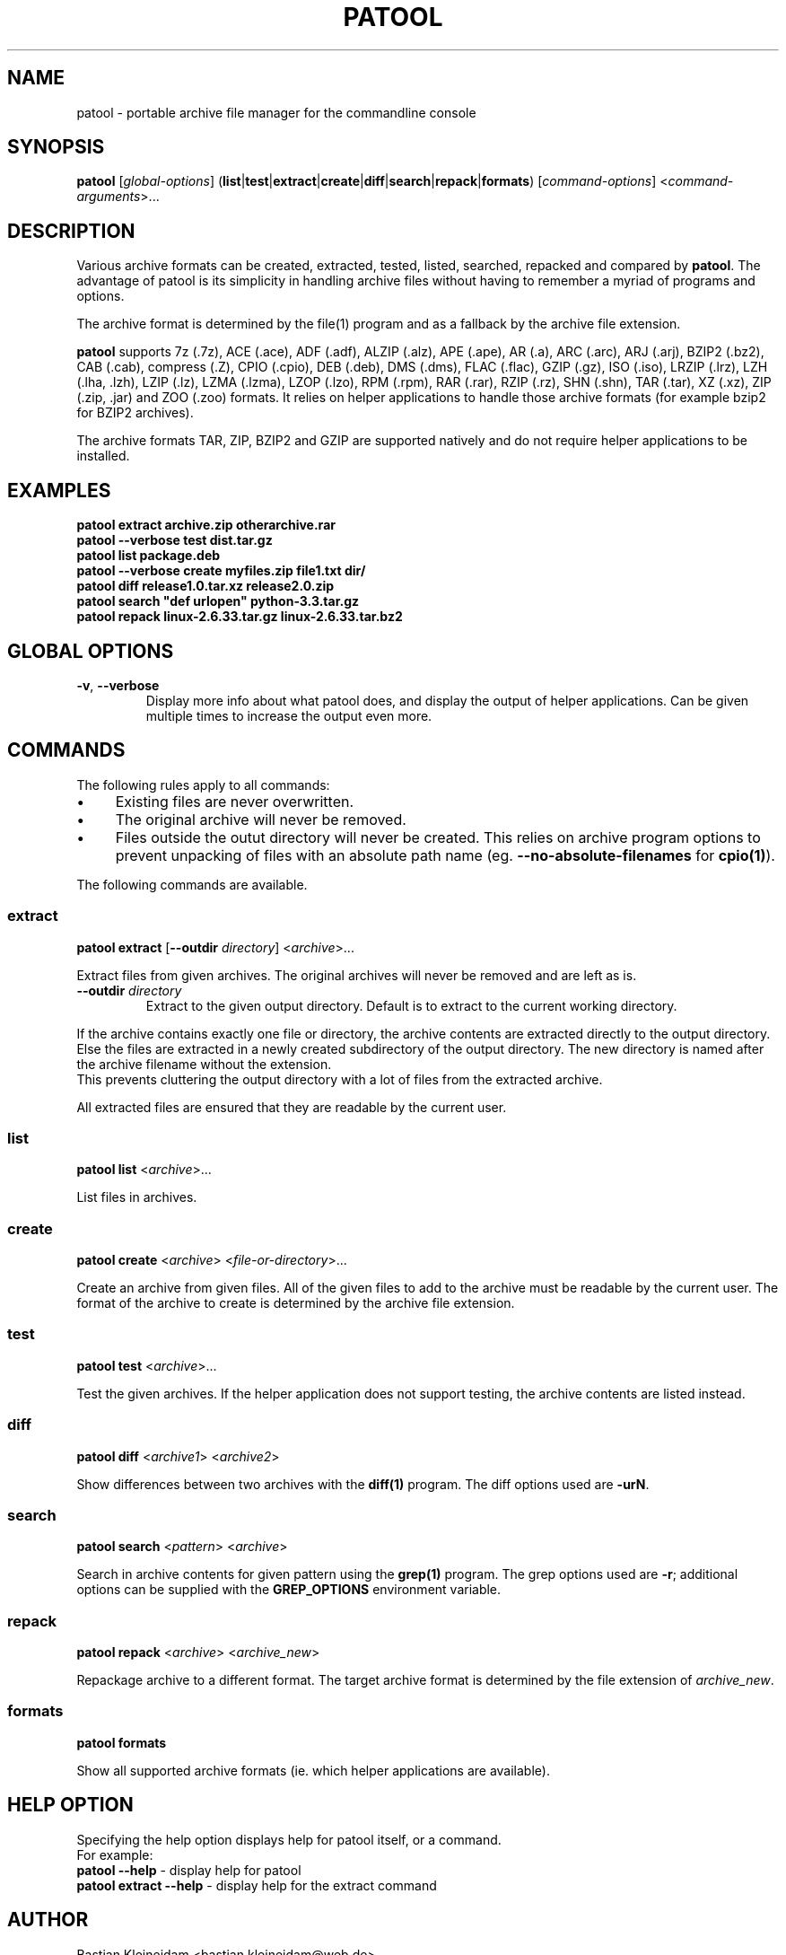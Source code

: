 .\"                                      -*- nroff -*-
.\" Copyright (C) 2010-2013 Bastian Kleineidam
.\"
.\" This program is free software: you can redistribute it and/or modify
.\" it under the terms of the GNU General Public License as published by
.\" the Free Software Foundation, either version 3 of the License, or
.\" (at your option) any later version.
.\"
.\" This program is distributed in the hope that it will be useful,
.\" but WITHOUT ANY WARRANTY; without even the implied warranty of
.\" MERCHANTABILITY or FITNESS FOR A PARTICULAR PURPOSE.  See the
.\" GNU General Public License for more details.
.\"
.TH PATOOL "1" "February 2013" "patool"
.SH NAME
patool - portable archive file manager for the commandline console
.SH SYNOPSIS
 \fBpatool\fP [\fIglobal-options\fP] (\fBlist\fP|\fBtest\fP|\fBextract\fP|\fBcreate\fP|\fBdiff\fP|\fBsearch\fP|\fBrepack\fP|\fBformats\fP) [\fIcommand-options\fP] <\fIcommand-arguments\fP>...
.SH DESCRIPTION
Various archive formats can be created, extracted, tested, listed, searched, repacked and compared by
\fBpatool\fP. The advantage of patool is its simplicity in handling archive
files without having to remember a myriad of programs and options.
.PP
The archive format is determined by the file(1) program and as a fallback
by the archive file extension.
.PP
\fBpatool\fP supports 7z (.7z), ACE (.ace), ADF (.adf), ALZIP (.alz),
APE (.ape), AR (.a), ARC (.arc), ARJ (.arj),
BZIP2 (.bz2), CAB (.cab), compress (.Z), CPIO (.cpio), DEB (.deb), DMS (.dms),
FLAC (.flac), GZIP (.gz), ISO (.iso), LRZIP (.lrz), LZH (.lha, .lzh), LZIP (.lz),
LZMA (.lzma), LZOP (.lzo), RPM (.rpm), RAR (.rar), RZIP (.rz), SHN (.shn),
TAR (.tar), XZ (.xz), ZIP (.zip, .jar) and ZOO (.zoo) formats.
It relies on helper applications to handle those archive formats
(for example bzip2 for BZIP2 archives).
.PP
The archive formats TAR, ZIP, BZIP2 and GZIP
are supported natively and do not require helper applications to be
installed.
.SH EXAMPLES
  \fBpatool extract archive.zip otherarchive.rar\fP
  \fBpatool --verbose test dist.tar.gz\fP
  \fBpatool list package.deb\fP
  \fPpatool --verbose create myfiles.zip file1.txt dir/\fP
  \fBpatool diff release1.0.tar.xz release2.0.zip\fP
  \fBpatool search "def urlopen" python-3.3.tar.gz\fP
  \fBpatool repack linux-2.6.33.tar.gz linux-2.6.33.tar.bz2\fP
.SH GLOBAL OPTIONS
.TP
\fB\-v\fP, \fB\-\-verbose\fP
Display more info about what patool does, and display the output
of helper applications. Can be given multiple times to increase
the output even more.
.SH COMMANDS
The following rules apply to all commands:
.IP "\(bu" 4
Existing files are never overwritten.
.IP "\(bu" 4
The original archive will never be removed.
.IP "\(bu" 4
Files outside the outut directory will never be created. This relies on
archive program options to prevent unpacking of files with an absolute
path name (eg. \fB\-\-no\-absolute\-filenames\fP for \fBcpio(1)\fP).
.PP
The following commands are available.
.SS extract
\fBpatool\fP \fBextract\fP [\fB\-\-outdir\fP \fIdirectory\fP] <\fIarchive\fP>...
.PP
Extract files from given archives. The original archives will never
be removed and are left as is.
.TP
\fB\-\-outdir\fP \fIdirectory\fP
Extract to the given output directory. Default is to extract to
the current working directory.
.PP
If the archive contains exactly one
file or directory, the archive contents are extracted directly to the
output directory.
Else the files are extracted in a newly created subdirectory of the output
directory. The new directory is named after the archive filename without
the extension.
.br
This prevents cluttering the output directory with a lot
of files from the extracted archive.
.PP
All extracted files are ensured that they are readable by the
current user.
.SS list
\fBpatool\fP \fBlist\fP <\fIarchive\fP>...
.PP
List files in archives.
.SS create
\fBpatool\fP \fBcreate\fP <\fIarchive\fP> <\fIfile-or-directory\fP>...
.PP
Create an archive from given files. All of the given files to add
to the archive must be readable by the current user.
The format of the archive to create is determined by the archive file
extension.
.SS test
\fBpatool\fP \fBtest\fP <\fIarchive\fP>...
.PP
Test the given archives. If the helper application does not support
testing, the archive contents are listed instead.
.SS diff
\fBpatool\fP \fBdiff\fP <\fIarchive1\fP> <\fIarchive2\fP>
.PP
Show differences between two archives with the \fBdiff(1)\fP program.
The diff options used are \fB\-urN\fP.
.SS search
\fBpatool\fP \fBsearch\fP <\fIpattern\fP> <\fIarchive\fP>
.PP
Search in archive contents for given pattern using the \fBgrep(1)\fP program.
The grep options used are \fB\-r\fP; additional options can be supplied
with the \fBGREP_OPTIONS\fP environment variable.
.SS repack
\fBpatool\fP \fBrepack\fP <\fIarchive\fP> <\fIarchive_new\fP>
.PP
Repackage archive to a different format. The target archive format is
determined by the file extension of \fIarchive_new\fP.
.SS formats
\fBpatool\fP \fBformats\fP
.PP
Show all supported archive formats (ie. which helper applications
are available).
.SH HELP OPTION
Specifying the help option displays help for patool itself, or a
command.
.br
For example:
  \fBpatool \-\-help\fP - display help for patool
  \fBpatool extract \-\-help\fP - display help for the extract command
.SH AUTHOR
Bastian Kleineidam <bastian.kleineidam@web.de>
.SH COPYRIGHT
Copyright \(co 2010-2013 Bastian Kleineidam
